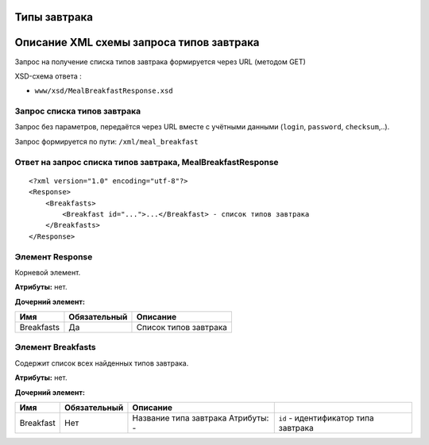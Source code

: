 Типы завтрака
=============

Описание XML схемы запроса типов завтрака
=========================================

Запрос на получение списка типов завтрака формируется через URL (методом GET)

XSD-схема ответа :

-  ``www/xsd/MealBreakfastResponse.xsd``

Запрос списка типов завтрака
----------------------------

Запрос без параметров, передаётся через URL вместе с учётными данными (``login``, ``password``, ``checksum``,..).

Запрос формируется по пути: ``/xml/meal_breakfast``

Ответ на запрос списка типов завтрака, MealBreakfastResponse
------------------------------------------------------------

::

    <?xml version="1.0" encoding="utf-8"?>
    <Response>
        <Breakfasts>
            <Breakfast id="...">...</Breakfast> - список типов завтрака
        </Breakfasts>
    </Response>

Элемент Response
----------------

Корневой элемент.

**Атрибуты:** нет.

**Дочерний элемент:**

+------------+--------------+-----------------------+
| Имя        | Обязательный | Описание              |
+============+==============+=======================+
| Breakfasts | Да           | Список типов завтрака |
+------------+--------------+-----------------------+

Элемент Breakfasts
------------------

Содержит список всех найденных типов завтрака.

**Атрибуты:** нет.

**Дочерний элемент:**

+-----------+--------------+------------------------------------+--------------------------------------+
| Имя       | Обязательный | Описание                           |                                      |
+===========+==============+====================================+======================================+
| Breakfast | Нет          | Название типа завтрака Атрибуты: - | ``id`` - идентификатор типа завтрака |
+-----------+--------------+------------------------------------+--------------------------------------+

